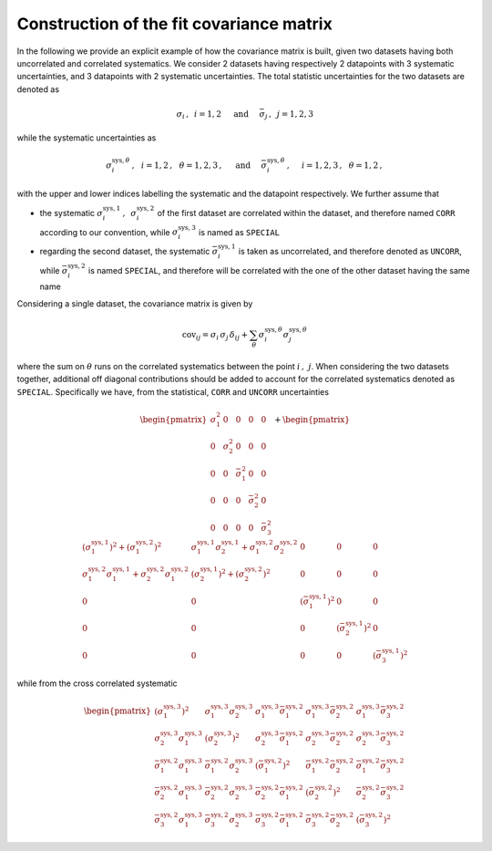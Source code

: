 Construction of the fit covariance matrix
=========================================

In the following we provide an explicit example of how the covariance matrix is built,
given two datasets having both uncorrelated and correlated systematics.
We consider 2 datasets having respectively 2 datapoints with 3 systematic uncertainties, and
3 datapoints with 2 systematic uncertainties.
The total statistic uncertainties for the two datasets are denoted as

.. math::

   \sigma_i\,, \,\,\, i = 1,2 \,\,\,\,\,\,\,\, \text{and} \,\,\,\,\,\,\,\,  \bar{\sigma}_j \,,\,\,\, j = 1,2,3


while the systematic uncertainties as

.. math::

   \sigma^{\text{sys},\theta}_i\,, \,\,\,\, i = 1,2\,, \,\,\,\, \theta = 1,2,3\,,
   \,\,\,\,\,\,\,\, \text{and} \,\,\,\,\,\,\,\,
   \bar{\sigma}^{\text{sys},\theta}_i\,, \,\,\,\,\,\,\,\, i = 1,2,3\,, \,\,\,\, \theta = 1,2\,,

with the upper and lower indices labelling the systematic and the datapoint respectively.
We further assume that

* the systematic :math:`\sigma^{\text{sys},1}_i\,,\,\,\, \sigma^{\text{sys},2}_i` of the first dataset
  are correlated within the dataset, and therefore named ``CORR`` according to our convention,
  while :math:`\sigma^{\text{sys},3}_i` is named as ``SPECIAL``

* regarding the second dataset, the systematic :math:`\bar{\sigma}^{\text{sys},1}_i` is taken as uncorrelated,
  and therefore denoted as ``UNCORR``, while :math:`\bar{\sigma}^{\text{sys},2}_i` is named ``SPECIAL``, and
  therefore will be correlated with the one of the other dataset having the same name


Considering a single dataset, the covariance matrix is given by

.. math::

    \text{cov}_{ij} = \sigma_i\,\sigma_j \, \delta_{ij} + \sum_{\theta}\sigma^{\text{sys},\theta}_i \sigma^{\text{sys},\theta}_j

where the sum on :math:`\theta` runs on the correlated systematics between the point :math:`i\,,\,\,j`.
When considering the two datasets together, additional off diagonal contributions should be added to account for
the correlated systematics denoted as ``SPECIAL``.
Specifically we have, from the statistical, ``CORR`` and ``UNCORR`` uncertainties

.. math::

    \begin{pmatrix}
    \sigma_1^2 & 0 & 0 & 0 & 0 \\
    0 & \sigma_2^2 & 0 & 0 & 0 \\
    0 & 0 & \bar{\sigma}_1^2 & 0 & 0 \\
    0 & 0 & 0 & \bar{\sigma}_2^2 & 0 \\
    0 & 0 & 0 & 0 & \bar{\sigma}_3^2
    \end{pmatrix}
    +
    \begin{pmatrix}
    {\left(\sigma^{\text{sys},1}_1\right)}^2 + {\left(\sigma^{\text{sys},2}_1\right)}^2   & \sigma^{\text{sys},1}_1 \sigma^{\text{sys},1}_2 + \sigma^{\text{sys},2}_1 \sigma^{\text{sys},2}_2 & 0 & 0 & 0 \\
    \sigma^{\text{sys},2}_1 \sigma^{\text{sys},1}_1 + \sigma^{\text{sys},2}_2 \sigma^{\text{sys},2}_1  & {\left(\sigma^{\text{sys},1}_2\right)}^2 + {\left(\sigma^{\text{sys},2}_2\right)}^2 & 0 & 0 & 0 \\
    0 & 0 & {\left(\bar{\sigma}^{\text{sys},1}_1\right)}^2 & 0 & 0 \\
    0 & 0 & 0 & {\left(\bar{\sigma}^{\text{sys},1}_2\right)}^2 & 0 \\
    0 & 0 & 0 & 0 & {\left(\bar{\sigma}^{\text{sys},1}_3\right)}^2
    \end{pmatrix}

while from the cross correlated systematic

.. math::

    \begin{pmatrix}
    \left(\sigma_1^{\text{sys},3}\right)^2 & \sigma_1^{\text{sys},3}\sigma_2^{\text{sys},3} & \sigma_1^{\text{sys},3}\bar{\sigma}_1^{\text{sys},2} & \sigma_1^{\text{sys},3}\bar{\sigma}_2^{\text{sys},2} & \sigma_1^{\text{sys},3}\bar{\sigma}_3^{\text{sys},2} \\
    \sigma_2^{\text{sys},3}\sigma_1^{\text{sys},3} & \left(\sigma_2^{\text{sys},3}\right)^2 & \sigma_2^{\text{sys},3}\bar{\sigma}_1^{\text{sys},2} & \sigma_2^{\text{sys},3}\bar{\sigma}_2^{\text{sys},2} & \sigma_2^{\text{sys},3}\bar{\sigma}_3^{\text{sys},2} \\
    \bar{\sigma}_1^{\text{sys},2}\sigma_1^{\text{sys},3} & \bar{\sigma}_1^{\text{sys},2}\sigma_2^{\text{sys},3} & \left(\bar{\sigma}_1^{\text{sys},2}\right)^2 & \bar{\sigma}_1^{\text{sys},2}\bar{\sigma}_2^{\text{sys},2} & \bar{\sigma}_1^{\text{sys},2}\bar{\sigma}_3^{\text{sys},2} \\
    \bar{\sigma}_2^{\text{sys},2}\sigma_1^{\text{sys},3} & \bar{\sigma}_2^{\text{sys},2}\sigma_2^{\text{sys},3} & \bar{\sigma}_2^{\text{sys},2}\bar{\sigma}_1^{\text{sys},2} & \left(\bar{\sigma}_2^{\text{sys},2}\right)^2 & \bar{\sigma}_2^{\text{sys},2}\bar{\sigma}_3^{\text{sys},2} \\
    \bar{\sigma}_3^{\text{sys},2}\sigma_1^{\text{sys},3} & \bar{\sigma}_3^{\text{sys},2}\sigma_2^{\text{sys},3} & \bar{\sigma}_3^{\text{sys},2}\bar{\sigma}_1^{\text{sys},2} & \bar{\sigma}_3^{\text{sys},2}\bar{\sigma}_2^{\text{sys},2} & \left(\bar{\sigma}_3^{\text{sys},2}\right)^2
    \end{pmatrix}
